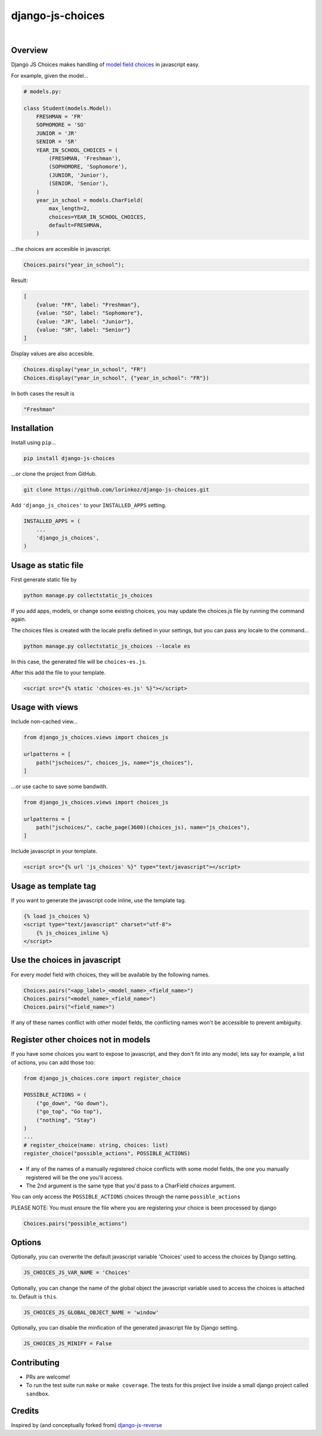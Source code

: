 django-js-choices
=================

.. image:: https://img.shields.io/badge/packaging-poetry-purple.svg
    :alt: Packaging: poetry
    :target: https://github.com/sdispater/poetry

.. image:: https://img.shields.io/badge/code%20style-black-black.svg
    :alt: Code style: black
    :target: https://github.com/ambv/black

.. image:: https://github.com/lorinkoz/django-js-choices/workflows/code/badge.svg
    :alt: Build status
    :target: https://github.com/lorinkoz/django-js-choices/actions

.. image:: https://coveralls.io/repos/github/lorinkoz/django-js-choices/badge.svg?branch=master
    :alt: Code coverage
    :target: https://coveralls.io/github/lorinkoz/django-js-choices?branch=master

.. image:: https://badge.fury.io/py/django-js-choices.svg
    :alt: PyPi version
    :target: http://badge.fury.io/py/django-js-choices

.. image:: https://pepy.tech/badge/django-js-choices/month
    :alt: Downloads
    :target: https://pepy.tech/project/django-js-choices

|

Overview
--------

Django JS Choices makes handling of `model field choices`_ in javascript easy.

.. _model field choices: https://docs.djangoproject.com/en/dev/ref/models/fields.html#django.db.models.Field.choices

For example, given the model...

.. code-block:: python

    # models.py:

    class Student(models.Model):
        FRESHMAN = 'FR'
        SOPHOMORE = 'SO'
        JUNIOR = 'JR'
        SENIOR = 'SR'
        YEAR_IN_SCHOOL_CHOICES = (
            (FRESHMAN, 'Freshman'),
            (SOPHOMORE, 'Sophomore'),
            (JUNIOR, 'Junior'),
            (SENIOR, 'Senior'),
        )
        year_in_school = models.CharField(
            max_length=2,
            choices=YEAR_IN_SCHOOL_CHOICES,
            default=FRESHMAN,
        )

...the choices are accesible in javascript.

.. code-block:: javascript

    Choices.pairs("year_in_school");

Result:

.. code-block:: javascript

    [
        {value: "FR", label: "Freshman"},
        {value: "SO", label: "Sophomore"},
        {value: "JR", label: "Junior"},
        {value: "SR", label: "Senior"}
    ]

Display values are also accesible.

.. code-block:: javascript

    Choices.display("year_in_school", "FR")
    Choices.display("year_in_school", {"year_in_school": "FR"})

In both cases the result is

.. code-block:: javascript

    "Freshman"


Installation
------------

Install using ``pip``...

.. code-block:: bash

    pip install django-js-choices

...or clone the project from GitHub.

.. code-block:: bash

    git clone https://github.com/lorinkoz/django-js-choices.git

Add ``'django_js_choices'`` to your ``INSTALLED_APPS`` setting.

.. code-block:: python

    INSTALLED_APPS = (
        ...
        'django_js_choices',
    )


Usage as static file
--------------------

First generate static file by

.. code-block:: bash

    python manage.py collectstatic_js_choices

If you add apps, models, or change some existing choices,
you may update the choices.js file by running the command again.

The choices files is created with the locale prefix defined in your settings,
but you can pass any locale to the command...

.. code-block:: bash

    python manage.py collectstatic_js_choices --locale es

In this case, the generated file will be ``choices-es.js``.

After this add the file to your template.

.. code-block:: html

    <script src="{% static 'choices-es.js' %}"></script>


Usage with views
----------------

Include non-cached view...

.. code-block:: python

    from django_js_choices.views import choices_js

    urlpatterns = [
        path("jschoices/", choices_js, name="js_choices"),
    ]

...or use cache to save some bandwith.

.. code-block:: python

    from django_js_choices.views import choices_js

    urlpatterns = [
        path("jschoices/", cache_page(3600)(choices_js), name="js_choices"),
    ]

Include javascript in your template.

.. code-block:: html

    <script src="{% url 'js_choices' %}" type="text/javascript"></script>


Usage as template tag
---------------------

If you want to generate the javascript code inline, use the template tag.

.. code-block:: html

    {% load js_choices %}
    <script type="text/javascript" charset="utf-8">
        {% js_choices_inline %}
    </script>


Use the choices in javascript
-----------------------------

For every model field with choices, they will be available by the following
names.

.. code-block:: javascript

    Choices.pairs("<app_label>_<model_name>_<field_name>")
    Choices.pairs("<model_name>_<field_name>")
    Choices.pairs("<field_name>")

If any of these names conflict with other model fields,
the conflicting names won't be accessible to prevent ambiguity.


Register other choices not in models
------------------------------------

If you have some choices you want to expose to javascript, and they don't fit into any
model, lets say for example, a list of actions, you can add those too:

.. code-block:: python

    from django_js_choices.core import register_choice

    POSSIBLE_ACTIONS = (
        ("go_down", "Go down"),
        ("go_top", "Go top"),
        ("nothing", "Stay")
    )
    ...
    # register_choice(name: string, choices: list)
    register_choice("possible_actions", POSSIBLE_ACTIONS)

- If any of the names of a manually registered choice conflicts with some model fields, the one you manually
  registered will be the one you'll access.
- The 2nd argument is the same type that you'd pass to a CharField `choices` argument.

You can only access the ``POSSIBLE_ACTIONS`` choices through the name ``possible_actions``

PLEASE NOTE: You must ensure the file where you are registering your choice is been processed by django

.. code-block:: javascript

    Choices.pairs("possible_actions")


Options
-------

Optionally, you can overwrite the default javascript variable 'Choices' used
to access the choices by Django setting.

.. code-block:: python

    JS_CHOICES_JS_VAR_NAME = 'Choices'

Optionally, you can change the name of the global object the javascript
variable used to access the choices is attached to. Default is ``this``.

.. code-block:: python

    JS_CHOICES_JS_GLOBAL_OBJECT_NAME = 'window'

Optionally, you can disable the minfication of the generated javascript file
by Django setting.

.. code-block:: python

    JS_CHOICES_JS_MINIFY = False


Contributing
------------

- PRs are welcome!
- To run the test suite run ``make`` or ``make coverage``. The tests for this
  project live inside a small django project called ``sandbox``.


Credits
-------

Inspired by (and conceptually forked from)
`django-js-reverse <https://github.com/ierror/django-js-reverse>`_
